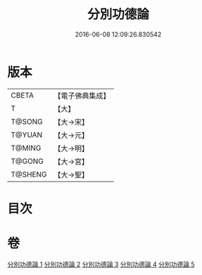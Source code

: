 #+TITLE: 分別功德論 
#+DATE: 2016-06-08 12:09:26.830542

* 版本
 |     CBETA|【電子佛典集成】|
 |         T|【大】     |
 |    T@SONG|【大→宋】   |
 |    T@YUAN|【大→元】   |
 |    T@MING|【大→明】   |
 |    T@GONG|【大→宮】   |
 |   T@SHENG|【大→聖】   |

* 目次

* 卷
[[file:KR6a0159_001.txt][分別功德論 1]]
[[file:KR6a0159_002.txt][分別功德論 2]]
[[file:KR6a0159_003.txt][分別功德論 3]]
[[file:KR6a0159_004.txt][分別功德論 4]]
[[file:KR6a0159_005.txt][分別功德論 5]]

